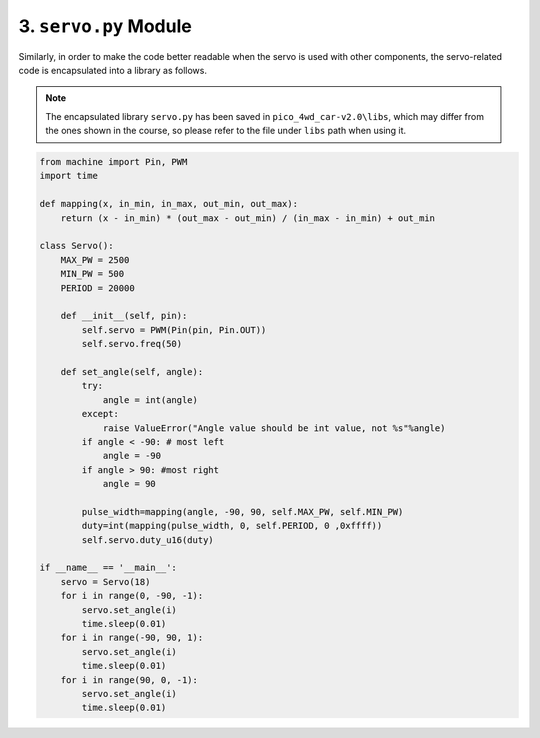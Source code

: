 3. ``servo.py`` Module
=========================

Similarly, in order to make the code better readable when the servo is used with other components, the servo-related code is encapsulated into a library as follows.

.. note::

    The encapsulated library ``servo.py`` has been saved in ``pico_4wd_car-v2.0\libs``, which may differ from the ones shown in the course, so please refer to the file under ``libs`` path when using it.

.. code-block:: python

    from machine import Pin, PWM
    import time

    def mapping(x, in_min, in_max, out_min, out_max):
        return (x - in_min) * (out_max - out_min) / (in_max - in_min) + out_min

    class Servo():
        MAX_PW = 2500
        MIN_PW = 500
        PERIOD = 20000

        def __init__(self, pin):
            self.servo = PWM(Pin(pin, Pin.OUT))
            self.servo.freq(50)

        def set_angle(self, angle):
            try:
                angle = int(angle)
            except:
                raise ValueError("Angle value should be int value, not %s"%angle)
            if angle < -90: # most left
                angle = -90
            if angle > 90: #most right
                angle = 90

            pulse_width=mapping(angle, -90, 90, self.MAX_PW, self.MIN_PW)
            duty=int(mapping(pulse_width, 0, self.PERIOD, 0 ,0xffff))
            self.servo.duty_u16(duty)

    if __name__ == '__main__':
        servo = Servo(18)
        for i in range(0, -90, -1):
            servo.set_angle(i)
            time.sleep(0.01)
        for i in range(-90, 90, 1):
            servo.set_angle(i)
            time.sleep(0.01)
        for i in range(90, 0, -1):
            servo.set_angle(i)
            time.sleep(0.01)





